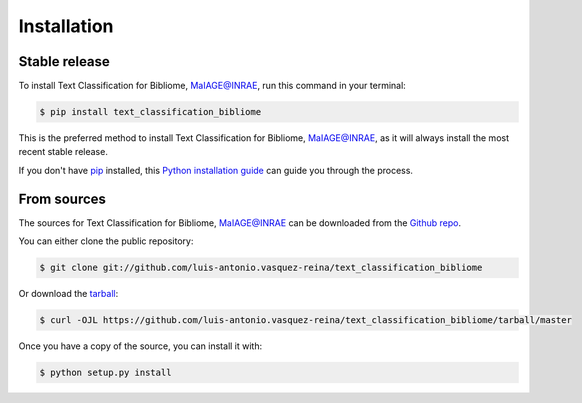.. highlight:: shell

============
Installation
============


Stable release
--------------

To install Text Classification for Bibliome, MaIAGE@INRAE, run this command in your terminal:

.. code-block:: console

    $ pip install text_classification_bibliome

This is the preferred method to install Text Classification for Bibliome, MaIAGE@INRAE, as it will always install the most recent stable release.

If you don't have `pip`_ installed, this `Python installation guide`_ can guide
you through the process.

.. _pip: https://pip.pypa.io
.. _Python installation guide: http://docs.python-guide.org/en/latest/starting/installation/


From sources
------------

The sources for Text Classification for Bibliome, MaIAGE@INRAE can be downloaded from the `Github repo`_.

You can either clone the public repository:

.. code-block:: console

    $ git clone git://github.com/luis-antonio.vasquez-reina/text_classification_bibliome

Or download the `tarball`_:

.. code-block:: console

    $ curl -OJL https://github.com/luis-antonio.vasquez-reina/text_classification_bibliome/tarball/master

Once you have a copy of the source, you can install it with:

.. code-block:: console

    $ python setup.py install


.. _Github repo: https://github.com/luis-antonio.vasquez-reina/text_classification_bibliome
.. _tarball: https://github.com/luis-antonio.vasquez-reina/text_classification_bibliome/tarball/master
